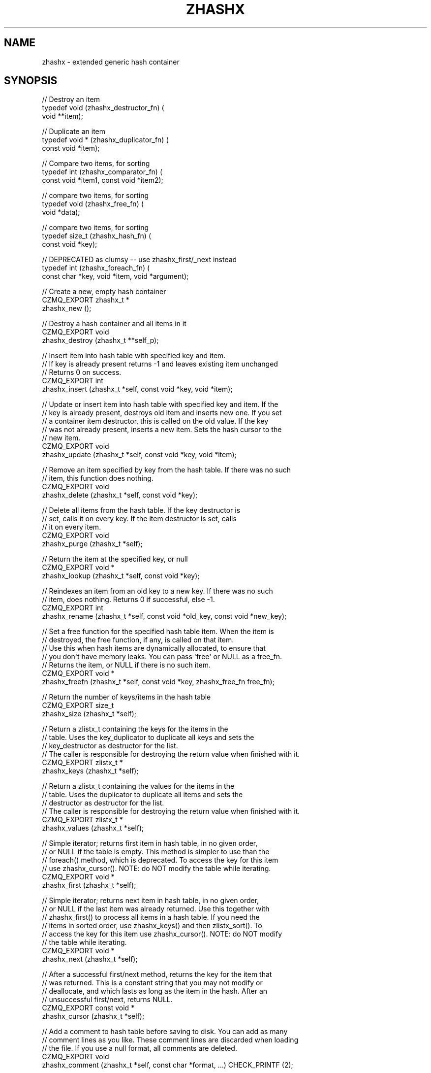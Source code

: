 '\" t
.\"     Title: zhashx
.\"    Author: [see the "AUTHORS" section]
.\" Generator: DocBook XSL Stylesheets v1.76.1 <http://docbook.sf.net/>
.\"      Date: 06/01/2015
.\"    Manual: CZMQ Manual
.\"    Source: CZMQ 3.0.1
.\"  Language: English
.\"
.TH "ZHASHX" "3" "06/01/2015" "CZMQ 3\&.0\&.1" "CZMQ Manual"
.\" -----------------------------------------------------------------
.\" * Define some portability stuff
.\" -----------------------------------------------------------------
.\" ~~~~~~~~~~~~~~~~~~~~~~~~~~~~~~~~~~~~~~~~~~~~~~~~~~~~~~~~~~~~~~~~~
.\" http://bugs.debian.org/507673
.\" http://lists.gnu.org/archive/html/groff/2009-02/msg00013.html
.\" ~~~~~~~~~~~~~~~~~~~~~~~~~~~~~~~~~~~~~~~~~~~~~~~~~~~~~~~~~~~~~~~~~
.ie \n(.g .ds Aq \(aq
.el       .ds Aq '
.\" -----------------------------------------------------------------
.\" * set default formatting
.\" -----------------------------------------------------------------
.\" disable hyphenation
.nh
.\" disable justification (adjust text to left margin only)
.ad l
.\" -----------------------------------------------------------------
.\" * MAIN CONTENT STARTS HERE *
.\" -----------------------------------------------------------------
.SH "NAME"
zhashx \- extended generic hash container
.SH "SYNOPSIS"
.sp
.nf
// Destroy an item
typedef void (zhashx_destructor_fn) (
    void **item);

// Duplicate an item
typedef void * (zhashx_duplicator_fn) (
    const void *item);

// Compare two items, for sorting
typedef int (zhashx_comparator_fn) (
    const void *item1, const void *item2);

// compare two items, for sorting
typedef void (zhashx_free_fn) (
    void *data);

// compare two items, for sorting
typedef size_t (zhashx_hash_fn) (
    const void *key);

// DEPRECATED as clumsy \-\- use zhashx_first/_next instead
typedef int (zhashx_foreach_fn) (
    const char *key, void *item, void *argument);

//  Create a new, empty hash container
CZMQ_EXPORT zhashx_t *
    zhashx_new ();

//  Destroy a hash container and all items in it
CZMQ_EXPORT void
    zhashx_destroy (zhashx_t **self_p);

//  Insert item into hash table with specified key and item\&.
//  If key is already present returns \-1 and leaves existing item unchanged
//  Returns 0 on success\&.
CZMQ_EXPORT int
    zhashx_insert (zhashx_t *self, const void *key, void *item);

//  Update or insert item into hash table with specified key and item\&. If the
//  key is already present, destroys old item and inserts new one\&. If you set
//  a container item destructor, this is called on the old value\&. If the key
//  was not already present, inserts a new item\&. Sets the hash cursor to the
//  new item\&.
CZMQ_EXPORT void
    zhashx_update (zhashx_t *self, const void *key, void *item);

//  Remove an item specified by key from the hash table\&. If there was no such
//  item, this function does nothing\&.
CZMQ_EXPORT void
    zhashx_delete (zhashx_t *self, const void *key);

//  Delete all items from the hash table\&. If the key destructor is
//  set, calls it on every key\&. If the item destructor is set, calls
//  it on every item\&.
CZMQ_EXPORT void
    zhashx_purge (zhashx_t *self);

//  Return the item at the specified key, or null
CZMQ_EXPORT void *
    zhashx_lookup (zhashx_t *self, const void *key);

//  Reindexes an item from an old key to a new key\&. If there was no such
//  item, does nothing\&. Returns 0 if successful, else \-1\&.
CZMQ_EXPORT int
    zhashx_rename (zhashx_t *self, const void *old_key, const void *new_key);

//  Set a free function for the specified hash table item\&. When the item is
//  destroyed, the free function, if any, is called on that item\&.
//  Use this when hash items are dynamically allocated, to ensure that
//  you don\*(Aqt have memory leaks\&. You can pass \*(Aqfree\*(Aq or NULL as a free_fn\&.
//  Returns the item, or NULL if there is no such item\&.
CZMQ_EXPORT void *
    zhashx_freefn (zhashx_t *self, const void *key, zhashx_free_fn free_fn);

//  Return the number of keys/items in the hash table
CZMQ_EXPORT size_t
    zhashx_size (zhashx_t *self);

//  Return a zlistx_t containing the keys for the items in the
//  table\&. Uses the key_duplicator to duplicate all keys and sets the
//  key_destructor as destructor for the list\&.
//  The caller is responsible for destroying the return value when finished with it\&.
CZMQ_EXPORT zlistx_t *
    zhashx_keys (zhashx_t *self);

//  Return a zlistx_t containing the values for the items in the
//  table\&. Uses the duplicator to duplicate all items and sets the
//  destructor as destructor for the list\&.
//  The caller is responsible for destroying the return value when finished with it\&.
CZMQ_EXPORT zlistx_t *
    zhashx_values (zhashx_t *self);

//  Simple iterator; returns first item in hash table, in no given order,
//  or NULL if the table is empty\&. This method is simpler to use than the
//  foreach() method, which is deprecated\&. To access the key for this item
//  use zhashx_cursor()\&. NOTE: do NOT modify the table while iterating\&.
CZMQ_EXPORT void *
    zhashx_first (zhashx_t *self);

//  Simple iterator; returns next item in hash table, in no given order,
//  or NULL if the last item was already returned\&. Use this together with
//  zhashx_first() to process all items in a hash table\&. If you need the
//  items in sorted order, use zhashx_keys() and then zlistx_sort()\&. To
//  access the key for this item use zhashx_cursor()\&. NOTE: do NOT modify
//  the table while iterating\&.
CZMQ_EXPORT void *
    zhashx_next (zhashx_t *self);

//  After a successful first/next method, returns the key for the item that
//  was returned\&. This is a constant string that you may not modify or
//  deallocate, and which lasts as long as the item in the hash\&. After an
//  unsuccessful first/next, returns NULL\&.
CZMQ_EXPORT const void *
    zhashx_cursor (zhashx_t *self);

//  Add a comment to hash table before saving to disk\&. You can add as many
//  comment lines as you like\&. These comment lines are discarded when loading
//  the file\&. If you use a null format, all comments are deleted\&.
CZMQ_EXPORT void
    zhashx_comment (zhashx_t *self, const char *format, \&.\&.\&.) CHECK_PRINTF (2);

//  Save hash table to a text file in name=value format\&. Hash values must be
//  printable strings; keys may not contain \*(Aq=\*(Aq character\&. Returns 0 if OK,
//  else \-1 if a file error occurred\&.
CZMQ_EXPORT int
    zhashx_save (zhashx_t *self, const char *filename);

//  Load hash table from a text file in name=value format; hash table must
//  already exist\&. Hash values must printable strings; keys may not contain
//  \*(Aq=\*(Aq character\&. Returns 0 if OK, else \-1 if a file was not readable\&.
CZMQ_EXPORT int
    zhashx_load (zhashx_t *self, const char *filename);

//  When a hash table was loaded from a file by zhashx_load, this method will
//  reload the file if it has been modified since, and is "stable", i\&.e\&. not
//  still changing\&. Returns 0 if OK, \-1 if there was an error reloading the
//  file\&.
CZMQ_EXPORT int
    zhashx_refresh (zhashx_t *self);

//  Serialize hash table to a binary frame that can be sent in a message\&.
//  The packed format is compatible with the \*(Aqdictionary\*(Aq type defined in
//  http://rfc\&.zeromq\&.org/spec:35/FILEMQ, and implemented by zproto:
//
//     ; A list of name/value pairs
//     dictionary      = dict\-count *( dict\-name dict\-value )
//     dict\-count      = number\-4
//     dict\-value      = longstr
//     dict\-name       = string
//
//     ; Strings are always length + text contents
//     longstr         = number\-4 *VCHAR
//     string          = number\-1 *VCHAR
//
//     ; Numbers are unsigned integers in network byte order
//     number\-1        = 1OCTET
//     number\-4        = 4OCTET
//
//  Comments are not included in the packed data\&. Item values MUST be
//  strings\&.
//  The caller is responsible for destroying the return value when finished with it\&.
CZMQ_EXPORT zframe_t *
    zhashx_pack (zhashx_t *self);

//  Unpack binary frame into a new hash table\&. Packed data must follow format
//  defined by zhashx_pack\&. Hash table is set to autofree\&. An empty frame
//  unpacks to an empty hash table\&.
//  The caller is responsible for destroying the return value when finished with it\&.
CZMQ_EXPORT zhashx_t *
    zhashx_unpack (zframe_t *frame);

//  Make a copy of the list; items are duplicated if you set a duplicator
//  for the list, otherwise not\&. Copying a null reference returns a null
//  reference\&. Note that this method\*(Aqs behavior changed slightly for CZMQ
//  v3\&.x, as it does not set nor respect autofree\&. It does however let you
//  duplicate any hash table safely\&. The old behavior is in zhashx_dup_v2\&.
//  The caller is responsible for destroying the return value when finished with it\&.
CZMQ_EXPORT zhashx_t *
    zhashx_dup (zhashx_t *self);

//  Set a user\-defined deallocator for hash items; by default items are not
//  freed when the hash is destroyed\&.
CZMQ_EXPORT void
    zhashx_set_destructor (zhashx_t *self, zhashx_destructor_fn destructor);

//  Set a user\-defined duplicator for hash items; by default items are not
//  copied when the hash is duplicated\&.
CZMQ_EXPORT void
    zhashx_set_duplicator (zhashx_t *self, zhashx_duplicator_fn duplicator);

//  Set a user\-defined deallocator for keys; by default keys are freed
//  when the hash is destroyed using free()\&.
CZMQ_EXPORT void
    zhashx_set_key_destructor (zhashx_t *self, zhashx_destructor_fn destructor);

//  Set a user\-defined duplicator for keys; by default keys are duplicated
//  using strdup\&.
CZMQ_EXPORT void
    zhashx_set_key_duplicator (zhashx_t *self, zhashx_duplicator_fn duplicator);

//  Set a user\-defined comparator for keys; by default keys are
//  compared using strcmp\&.
CZMQ_EXPORT void
    zhashx_set_key_comparator (zhashx_t *self, zhashx_comparator_fn comparator);

//  Set a user\-defined comparator for keys; by default keys are
//  compared using strcmp\&.
CZMQ_EXPORT void
    zhashx_set_key_hasher (zhashx_t *self, zhashx_hash_fn hasher);

//  Make copy of hash table; if supplied table is null, returns null\&.
//  Does not copy items themselves\&. Rebuilds new table so may be slow on
//  very large tables\&. NOTE: only works with item values that are strings
//  since there\*(Aqs no other way to know how to duplicate the item value\&.
CZMQ_EXPORT zhashx_t *
    zhashx_dup_v2 (zhashx_t *self);

//  DEPRECATED as clumsy \-\- use set_destructor instead
//  Set hash for automatic value destruction
CZMQ_EXPORT void
    zhashx_autofree (zhashx_t *self);

//  DEPRECATED as clumsy \-\- use zhashx_first/_next instead
//  Apply function to each item in the hash table\&. Items are iterated in no
//  defined order\&. Stops if callback function returns non\-zero and returns
//  final return code from callback function (zero = success)\&.
//  Callback function for zhashx_foreach method
CZMQ_EXPORT int
    zhashx_foreach (zhashx_t *self, zhashx_foreach_fn callback, void *argument);

//  Self test of this class
CZMQ_EXPORT void
    zhashx_test (int verbose);
.fi
.SH "DESCRIPTION"
.sp
zhashx is an extended hash table container with more functionality than zhash, its simpler cousin\&.
.sp
The hash table always has a size that is prime and roughly doubles its size when 75% full\&. In case of hash collisions items are chained in a linked list\&. The hash table size is increased slightly (up to 5 times before roughly doubling the size) when an overly long chain (between 1 and 63 items depending on table size) is detected\&.
.SH "EXAMPLE"
.PP
\fBFrom zhashx_test method\fR. 
.sp
.if n \{\
.RS 4
.\}
.nf
zhashx_t *hash = zhashx_new ();
assert (hash);
assert (zhashx_size (hash) == 0);
assert (zhashx_first (hash) == NULL);
assert (zhashx_cursor (hash) == NULL);

//  Insert some items
int rc;
rc = zhashx_insert (hash, "DEADBEEF", "dead beef");
char *item = (char *) zhashx_first (hash);
assert (streq ((char *) zhashx_cursor (hash), "DEADBEEF"));
assert (streq (item, "dead beef"));
assert (rc == 0);
rc = zhashx_insert (hash, "ABADCAFE", "a bad cafe");
assert (rc == 0);
rc = zhashx_insert (hash, "C0DEDBAD", "coded bad");
assert (rc == 0);
rc = zhashx_insert (hash, "DEADF00D", "dead food");
assert (rc == 0);
assert (zhashx_size (hash) == 4);

//  Look for existing items
item = (char *) zhashx_lookup (hash, "DEADBEEF");
assert (streq (item, "dead beef"));
item = (char *) zhashx_lookup (hash, "ABADCAFE");
assert (streq (item, "a bad cafe"));
item = (char *) zhashx_lookup (hash, "C0DEDBAD");
assert (streq (item, "coded bad"));
item = (char *) zhashx_lookup (hash, "DEADF00D");
assert (streq (item, "dead food"));

//  Look for non\-existent items
item = (char *) zhashx_lookup (hash, "foo");
assert (item == NULL);

//  Try to insert duplicate items
rc = zhashx_insert (hash, "DEADBEEF", "foo");
assert (rc == \-1);
item = (char *) zhashx_lookup (hash, "DEADBEEF");
assert (streq (item, "dead beef"));

//  Some rename tests

//  Valid rename, key is now LIVEBEEF
rc = zhashx_rename (hash, "DEADBEEF", "LIVEBEEF");
assert (rc == 0);
item = (char *) zhashx_lookup (hash, "LIVEBEEF");
assert (streq (item, "dead beef"));

//  Trying to rename an unknown item to a non\-existent key
rc = zhashx_rename (hash, "WHATBEEF", "NONESUCH");
assert (rc == \-1);

//  Trying to rename an unknown item to an existing key
rc = zhashx_rename (hash, "WHATBEEF", "LIVEBEEF");
assert (rc == \-1);
item = (char *) zhashx_lookup (hash, "LIVEBEEF");
assert (streq (item, "dead beef"));

//  Trying to rename an existing item to another existing item
rc = zhashx_rename (hash, "LIVEBEEF", "ABADCAFE");
assert (rc == \-1);
item = (char *) zhashx_lookup (hash, "LIVEBEEF");
assert (streq (item, "dead beef"));
item = (char *) zhashx_lookup (hash, "ABADCAFE");
assert (streq (item, "a bad cafe"));

//  Test keys method
zlistx_t *keys = zhashx_keys (hash);
assert (zlistx_size (keys) == 4);
zlistx_destroy (&keys);

zlistx_t *values = zhashx_values(hash);
assert (zlistx_size (values) == 4);
zlistx_destroy (&values);

//  Test dup method
zhashx_t *copy = zhashx_dup (hash);
assert (zhashx_size (copy) == 4);
item = (char *) zhashx_lookup (copy, "LIVEBEEF");
assert (item);
assert (streq (item, "dead beef"));
zhashx_destroy (&copy);

//  Test pack/unpack methods
zframe_t *frame = zhashx_pack (hash);
copy = zhashx_unpack (frame);
zframe_destroy (&frame);
assert (zhashx_size (copy) == 4);
item = (char *) zhashx_lookup (copy, "LIVEBEEF");
assert (item);
assert (streq (item, "dead beef"));
zhashx_destroy (&copy);

//  Test save and load
zhashx_comment (hash, "This is a test file");
zhashx_comment (hash, "Created by %s", "czmq_selftest");
zhashx_save (hash, "\&.cache");
copy = zhashx_new ();
assert (copy);
zhashx_load (copy, "\&.cache");
item = (char *) zhashx_lookup (copy, "LIVEBEEF");
assert (item);
assert (streq (item, "dead beef"));
zhashx_destroy (&copy);
zsys_file_delete ("\&.cache");

//  Delete a item
zhashx_delete (hash, "LIVEBEEF");
item = (char *) zhashx_lookup (hash, "LIVEBEEF");
assert (item == NULL);
assert (zhashx_size (hash) == 3);

//  Check that the queue is robust against random usage
struct {
    char name [100];
    bool exists;
} testset [200];
memset (testset, 0, sizeof (testset));
int testmax = 200, testnbr, iteration;

srandom ((unsigned) time (NULL));
for (iteration = 0; iteration < 25000; iteration++) {
    testnbr = randof (testmax);
    if (testset [testnbr]\&.exists) {
        item = (char *) zhashx_lookup (hash, testset [testnbr]\&.name);
        assert (item);
        zhashx_delete (hash, testset [testnbr]\&.name);
        testset [testnbr]\&.exists = false;
    }
    else {
        sprintf (testset [testnbr]\&.name, "%x\-%x", rand (), rand ());
        if (zhashx_insert (hash, testset [testnbr]\&.name, "") == 0)
            testset [testnbr]\&.exists = true;
    }
}
//  Test 10K lookups
for (iteration = 0; iteration < 10000; iteration++)
    item = (char *) zhashx_lookup (hash, "DEADBEEFABADCAFE");

//  Destructor should be safe to call twice
zhashx_destroy (&hash);
zhashx_destroy (&hash);
assert (hash == NULL);

//  Test autofree; automatically copies and frees string values
hash = zhashx_new ();
assert (hash);
zhashx_autofree (hash);
char value [255];
strcpy (value, "This is a string");
rc = zhashx_insert (hash, "key1", value);
assert (rc == 0);
strcpy (value, "Ring a ding ding");
rc = zhashx_insert (hash, "key2", value);
assert (rc == 0);
assert (streq ((char *) zhashx_lookup (hash, "key1"), "This is a string"));
assert (streq ((char *) zhashx_lookup (hash, "key2"), "Ring a ding ding"));
zhashx_destroy (&hash);
.fi
.if n \{\
.RE
.\}
.sp
.SH "AUTHORS"
.sp
The czmq manual was written by the authors in the AUTHORS file\&.
.SH "RESOURCES"
.sp
Main web site: \m[blue]\fB\%\fR\m[]
.sp
Report bugs to the email <\m[blue]\fBzeromq\-dev@lists\&.zeromq\&.org\fR\m[]\&\s-2\u[1]\d\s+2>
.SH "COPYRIGHT"
.sp
Copyright (c) 1991\-2012 iMatix Corporation \-\- http://www\&.imatix\&.com Copyright other contributors as noted in the AUTHORS file\&. This file is part of CZMQ, the high\-level C binding for 0MQ: http://czmq\&.zeromq\&.org This Source Code Form is subject to the terms of the Mozilla Public License, v\&. 2\&.0\&. If a copy of the MPL was not distributed with this file, You can obtain one at http://mozilla\&.org/MPL/2\&.0/\&. LICENSE included with the czmq distribution\&.
.SH "NOTES"
.IP " 1." 4
zeromq-dev@lists.zeromq.org
.RS 4
\%mailto:zeromq-dev@lists.zeromq.org
.RE
